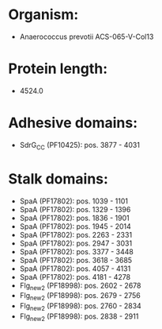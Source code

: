 * Organism:
- Anaerococcus prevotii ACS-065-V-Col13
* Protein length:
- 4524.0
* Adhesive domains:
- SdrG_C_C (PF10425): pos. 3877 - 4031
* Stalk domains:
- SpaA (PF17802): pos. 1039 - 1101
- SpaA (PF17802): pos. 1329 - 1396
- SpaA (PF17802): pos. 1836 - 1901
- SpaA (PF17802): pos. 1945 - 2014
- SpaA (PF17802): pos. 2263 - 2331
- SpaA (PF17802): pos. 2947 - 3031
- SpaA (PF17802): pos. 3377 - 3448
- SpaA (PF17802): pos. 3618 - 3685
- SpaA (PF17802): pos. 4057 - 4131
- SpaA (PF17802): pos. 4181 - 4278
- Flg_new_2 (PF18998): pos. 2602 - 2678
- Flg_new_2 (PF18998): pos. 2679 - 2756
- Flg_new_2 (PF18998): pos. 2760 - 2834
- Flg_new_2 (PF18998): pos. 2838 - 2911

